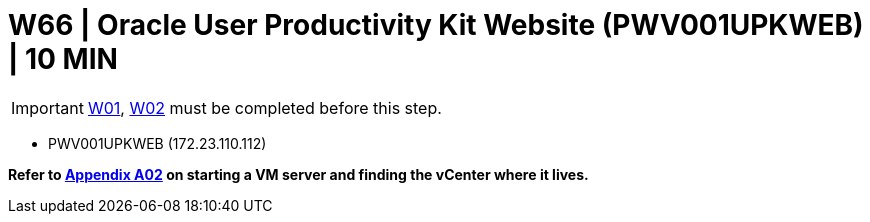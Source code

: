 = W66 | Oracle User Productivity Kit Website (PWV001UPKWEB) | 10 MIN

===================
IMPORTANT: xref:chapter4/tier0/windows/W01.adoc[W01], xref:chapter4/tier0/windows/W02.adoc[W02] must be completed before this step.
===================


- PWV001UPKWEB (172.23.110.112)


*Refer to xref:chapter4/appendix/A02.adoc[Appendix A02] on starting a VM server and finding the vCenter where it lives.*